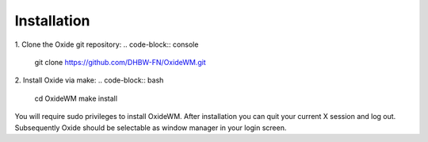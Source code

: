 .. _intro_installation:

============
Installation
============

1. Clone the Oxide git repository:
.. code-block:: console

        git clone https://github.com/DHBW-FN/OxideWM.git

2. Install Oxide via make:
.. code-block:: bash
        
        cd OxideWM
        make install

You will require sudo privileges to install OxideWM.
After installation you can quit your current X session and log out. Subsequently Oxide should be selectable as window manager in your login screen.



